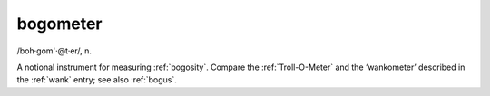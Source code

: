 .. _bogometer:

============================================================
bogometer
============================================================

/boh·gom'·\@t·er/, n\.

A notional instrument for measuring :ref:`bogosity`\.
Compare the :ref:`Troll-O-Meter` and the ‘wankometer’ described in the :ref:`wank` entry; see also :ref:`bogus`\.

